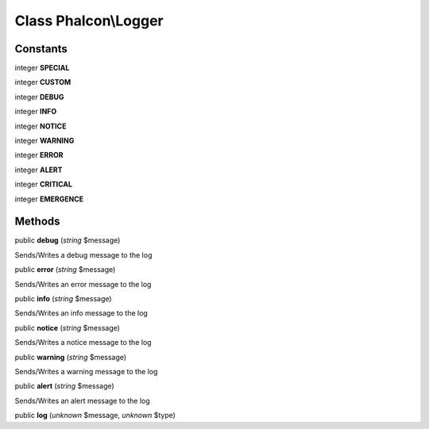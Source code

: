 Class **Phalcon\\Logger**
=========================

Constants
---------

integer **SPECIAL**

integer **CUSTOM**

integer **DEBUG**

integer **INFO**

integer **NOTICE**

integer **WARNING**

integer **ERROR**

integer **ALERT**

integer **CRITICAL**

integer **EMERGENCE**

Methods
---------

public **debug** (*string* $message)

Sends/Writes a debug message to the log



public **error** (*string* $message)

Sends/Writes an error message to the log



public **info** (*string* $message)

Sends/Writes an info message to the log



public **notice** (*string* $message)

Sends/Writes a notice message to the log



public **warning** (*string* $message)

Sends/Writes a warning message to the log



public **alert** (*string* $message)

Sends/Writes an alert message to the log



public **log** (*unknown* $message, *unknown* $type)

